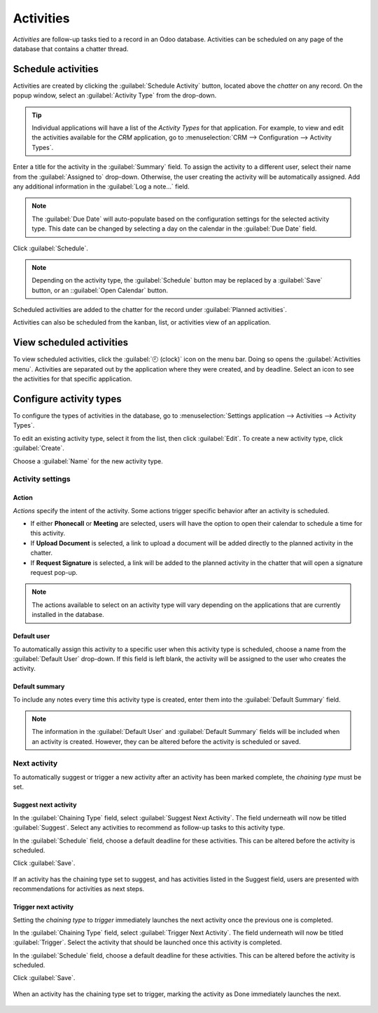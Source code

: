 ==========
Activities
==========

*Activities* are follow-up tasks tied to a record in an Odoo database. Activities can be scheduled
on any page of the database that contains a chatter thread.

Schedule activities
===================

Activities are created by clicking the :guilabel:`Schedule Activity` button, located above the
*chatter* on any record. On the popup window, select an :guilabel:`Activity Type` from the
drop-down.

.. tip::
   Individual applications will have a list of the *Activity Types* for that application. For
   example, to view and edit the activities available for the *CRM* application, go to
   :menuselection:`CRM --> Configuration --> Activity Types`.

Enter a title for the activity in the :guilabel:`Summary` field. To assign the activity to a
different user, select their name from the :guilabel:`Assigned to` drop-down. Otherwise, the user
creating the activity will be automatically assigned. Add any additional information in the
:guilabel:`Log a note...` field.

.. note::
   The :guilabel:`Due Date` will auto-populate based on the configuration settings for the selected
   activity type. This date can be changed by selecting a day on the calendar in the :guilabel:`Due
   Date` field.

Click :guilabel:`Schedule`.

.. image:: plan_activities/schedule-pop-up.png
   :align: center
   :alt: View of CRM leads and the option to schedule an activity.

.. note::
   Depending on the activity type, the :guilabel:`Schedule` button may be replaced by a
   :guilabel:`Save` button, or an ::guilabel:`Open Calendar` button.

Scheduled activities are added to the chatter for the record under :guilabel:`Planned activities`.

.. image:: plan_activities/chatter-activities.png
   :align: center
   :alt: View of CRM leads and the option to schedule an activity.

Activities can also be scheduled from the kanban, list, or activities view of an application.

.. tabs::

   .. tab:: Kanban view

      Select a record on which to schedule an activity. Click on the :guilabel:`🕘 (clock)` icon,
      then :guilabel:`Schedule An Activity`.

    .. image:: plan_activities/schedule-kanban-activity.png
       :align: center
       :alt: Kanban view of the CRM pipeline and the option to schedule an activity.

   .. tab:: List view

      Select a record on which to schedule an activity. Click on the :guilabel:`🕘 (clock)` icon,
      then :guilabel:`Schedule An Activity`. If the record already has an activity scheduled, the
      clock icon may be replaced by a :guilabel:`📞 (phone)` or an :guilabel:`✉️ (envelope)` icon.

    .. image:: plan_activities/schedule-list-activity.png
       :align: center
       :alt: List view of the CRM pipeline and the option to schedule an activity.

   .. tab:: Activity view

      Select a record on which to schedule an activity. Move across the row to find the desired
      activity type, then click the :guilabel:`＋ (plus sign)`.

    .. image:: plan_activities/schedule-activity-view.png
       :align: center
       :alt: Activity view of the CRM pipeline and the option to schedule an activity.

View scheduled activities
=========================

To view scheduled activities, click the :guilabel:`🕘 (clock)` icon on the menu bar. Doing so opens
the :guilabel:`Activities menu`. Activities are separated out by the application where they were
created, and by deadline. Select an icon to see the activities for that specific application.

.. image:: plan_activities/activities-menu.png
   :align: center
   :alt: View of CRM leads page emphasizing the activities menu.

Configure activity types
========================

To configure the types of activities in the database, go to :menuselection:`Settings application -->
Activities --> Activity Types`.

.. image:: plan_activities/settings-activities-types.png
   :align: center
   :alt: View of the settings page emphasizing the menu activity types.

To edit an existing activity type, select it from the list, then click :guilabel:`Edit`. To create a
new activity type, click :guilabel:`Create`.

Choose a :guilabel:`Name` for the new activity type.

.. image:: plan_activities/new-activity-type.png
   :align: center
   :alt: New activity type form.

Activity settings
-----------------

Action
~~~~~~

*Actions* specify the intent of the activity. Some actions trigger specific behavior after an
activity is scheduled.

- If either **Phonecall** or **Meeting** are selected, users will have the option to open their
  calendar to schedule a time for this activity.
- If **Upload Document** is selected, a link to upload a document will be added directly to the
  planned activity in the chatter.
- If **Request Signature** is selected, a link will be added to the planned activity in the chatter
  that will open a signature request pop-up.

.. note::
   The actions available to select on an activity type will vary depending on the applications that
   are currently installed in the database.

Default user
~~~~~~~~~~~~

To automatically assign this activity to a specific user when this activity type is scheduled,
choose a name from the :guilabel:`Default User` drop-down. If this field is left blank, the activity
will be assigned to the user who creates the activity.

Default summary
~~~~~~~~~~~~~~~

To include any notes every time this activity type is created, enter them into the
:guilabel:`Default Summary` field.

.. note::
   The information in the :guilabel:`Default User` and :guilabel:`Default Summary` fields will be
   included when an activity is created. However, they can be altered before the activity is
   scheduled or saved.

Next activity
-------------

To automatically suggest or trigger a new activity after an activity has been marked complete, the
*chaining type* must be set.

Suggest next activity
~~~~~~~~~~~~~~~~~~~~~

In the :guilabel:`Chaining Type` field, select :guilabel:`Suggest Next Activity`. The field
underneath will now be titled :guilabel:`Suggest`. Select any activities to recommend as follow-up
tasks to this activity type.

In the :guilabel:`Schedule` field, choose a default deadline for these activities. This can be
altered before the activity is scheduled.

Click :guilabel:`Save`.

.. figure:: plan_activities/schedule-recommended-activity.png
   :align: center
   :alt: Schedule activity popup with emphasis on recommended activities.

   If an activity has the chaining type set to suggest, and has activities listed in the Suggest
   field, users are presented with recommendations for activities as next steps.

Trigger next activity
~~~~~~~~~~~~~~~~~~~~~

Setting the *chaining type* to *trigger* immediately launches the next activity once the previous
one is completed.

In the :guilabel:`Chaining Type` field, select :guilabel:`Trigger Next Activity`. The field
underneath will now be titled :guilabel:`Trigger`. Select the activity that should be launched once
this activity is completed.

In the :guilabel:`Schedule` field, choose a default deadline for these activities. This can be
altered before the activity is scheduled.

Click :guilabel:`Save`.

.. figure:: plan_activities/triggered-activities.png
   :align: center
   :alt: Schedule new activity popup with emphasis on Done and launch next button.

   When an activity has the chaining type set to trigger, marking the activity as Done immediately
   launches the next.

.. seealso::
   - :doc:`get_started`
   - :doc:`team_communication`

